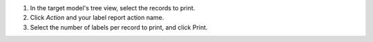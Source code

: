 1. In the target model's tree view, select the records to print.
2. Click *Action* and your label report action name.
3. Select the number of labels per record to print, and click Print.

.. image:: ../static/description/label_wizard.png
